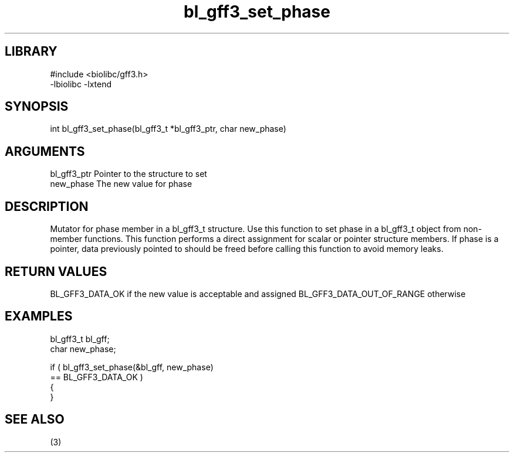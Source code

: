 \" Generated by c2man from bl_gff3_set_phase.c
.TH bl_gff3_set_phase 3

.SH LIBRARY
\" Indicate #includes, library name, -L and -l flags
.nf
.na
#include <biolibc/gff3.h>
-lbiolibc -lxtend
.ad
.fi

\" Convention:
\" Underline anything that is typed verbatim - commands, etc.
.SH SYNOPSIS
.nf
.na
int     bl_gff3_set_phase(bl_gff3_t *bl_gff3_ptr, char new_phase)
.ad
.fi

.SH ARGUMENTS
.nf
.na
bl_gff3_ptr      Pointer to the structure to set
new_phase       The new value for phase
.ad
.fi

.SH DESCRIPTION

Mutator for phase member in a bl_gff3_t structure.
Use this function to set phase in a bl_gff3_t object
from non-member functions.  This function performs a direct
assignment for scalar or pointer structure members.  If
phase is a pointer, data previously pointed to should
be freed before calling this function to avoid memory
leaks.

.SH RETURN VALUES

BL_GFF3_DATA_OK if the new value is acceptable and assigned
BL_GFF3_DATA_OUT_OF_RANGE otherwise

.SH EXAMPLES
.nf
.na

bl_gff3_t        bl_gff;
char            new_phase;

if ( bl_gff3_set_phase(&bl_gff, new_phase)
        == BL_GFF3_DATA_OK )
{
}
.ad
.fi

.SH SEE ALSO

(3)


